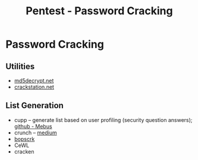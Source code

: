 :PROPERTIES:
:ID:       cd28b48a-e66c-414c-9c6f-05bd0fc9048d
:END:
#+title: Pentest - Password Cracking
#+hugo_base_dir:../


* Password Cracking
** Utilities
- [[https://md5decrypt.net/][md5decrypt.net]]
- [[https://crackstation.net/][crackstation.net]]

** List Generation
- cupp -- generate list based on user profiling (security question answers); [[https://github.com/Mebus/cupp][github - Mebus]]
- crunch -- [[https://medium.com/@cuncis/building-unique-wordlists-with-crunch-1ca49f1f188b][medium]]
- [[https://github.com/r3nt0n/bopscrk][bopscrk]]
- CeWL
- cracken
